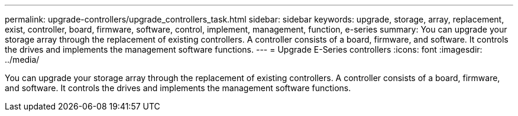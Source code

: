 ---
permalink: upgrade-controllers/upgrade_controllers_task.html
sidebar: sidebar
keywords: upgrade, storage, array, replacement, exist, controller, board, firmware, software, control, implement, management, function, e-series
summary: You can upgrade your storage array through the replacement of existing controllers. A controller consists of a board, firmware, and software. It controls the drives and implements the management software functions.
---
= Upgrade E-Series controllers
:icons: font
:imagesdir: ../media/

[.lead]
You can upgrade your storage array through the replacement of existing controllers. A controller consists of a board, firmware, and software. It controls the drives and implements the management software functions.

